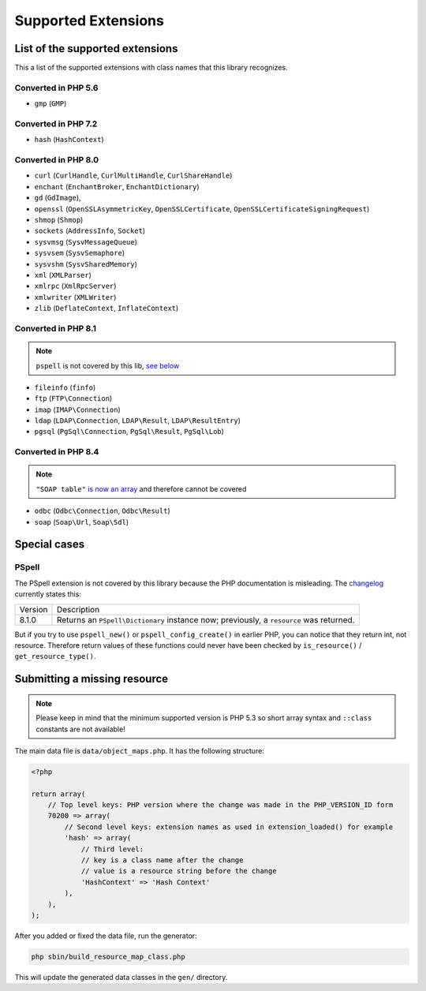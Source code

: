 Supported Extensions
####################

List of the supported extensions
================================

This a list of the supported extensions with class names that this library recognizes.

Converted in PHP 5.6
--------------------

* ``gmp`` (``GMP``)

Converted in PHP 7.2
--------------------

* ``hash`` (``HashContext``)

Converted in PHP 8.0
--------------------

* ``curl`` (``CurlHandle``, ``CurlMultiHandle``, ``CurlShareHandle``)
* ``enchant`` (``EnchantBroker``, ``EnchantDictionary``)
* ``gd`` (``GdImage``),
* ``openssl`` (``OpenSSLAsymmetricKey``, ``OpenSSLCertificate``, ``OpenSSLCertificateSigningRequest``)
* ``shmop`` (``Shmop``)
* ``sockets`` (``AddressInfo``, ``Socket``)
* ``sysvmsg`` (``SysvMessageQueue``)
* ``sysvsem`` (``SysvSemaphore``)
* ``sysvshm`` (``SysvSharedMemory``)
* ``xml`` (``XMLParser``)
* ``xmlrpc`` (``XmlRpcServer``)
* ``xmlwriter`` (``XMLWriter``)
* ``zlib`` (``DeflateContext``, ``InflateContext``)

Converted in PHP 8.1
--------------------

.. note:: ``pspell`` is not covered by this lib, `see below <pspell_wrongdoc_>`__

* ``fileinfo`` (``finfo``)
* ``ftp`` (``FTP\Connection``)
* ``imap`` (``IMAP\Connection``)
* ``ldap`` (``LDAP\Connection``, ``LDAP\Result``, ``LDAP\ResultEntry``)
* ``pgsql`` (``PgSql\Connection``, ``PgSql\Result``, ``PgSql\Lob``)

Converted in PHP 8.4
--------------------

.. note:: ``"SOAP table"`` `is now an array`__ and therefore cannot be covered

.. __: https://github.com/php/php-src/pull/14174

* ``odbc`` (``Odbc\Connection``, ``Odbc\Result``)
* ``soap`` (``Soap\Url``, ``Soap\Sdl``)

Special cases
=============

.. _pspell_wrongdoc:

PSpell
------

The PSpell extension is not covered by this library because the PHP documentation is misleading.
The changelog__ currently states this:

.. __: https://www.php.net/manual/en/function.pspell-new.php#refsect1-function.pspell-new-changelog

.. list-table::

    * * Version
      * Description
    * * 8.1.0
      * Returns an ``PSpell\Dictionary`` instance now; previously, a ``resource`` was returned.

But if you try to use ``pspell_new()`` or ``pspell_config_create()`` in earlier PHP, you can notice that they return int, not resource.
Therefore return values of these functions could never have been checked by ``is_resource()`` / ``get_resource_type()``.

Submitting a missing resource
=============================

.. note::
    Please keep in mind that the minimum supported version is PHP 5.3
    so short array syntax and ``::class`` constants are not available!

The main data file is ``data/object_maps.php``.
It has the following structure:

.. code-block:: php

    <?php

    return array(
        // Top level keys: PHP version where the change was made in the PHP_VERSION_ID form
        70200 => array(
            // Second level keys: extension names as used in extension_loaded() for example
            'hash' => array(
                // Third level:
                // key is a class name after the change
                // value is a resource string before the change
                'HashContext' => 'Hash Context'
            ),
        ),
    );

After you added or fixed the data file, run the generator:

.. code-block:: bash

    php sbin/build_resource_map_class.php

This will update the generated data classes in the ``gen/`` directory.
